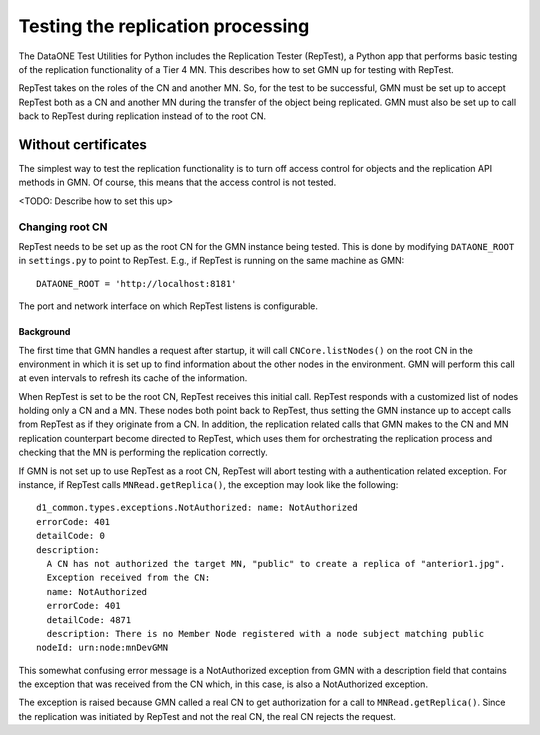 Testing the replication processing
==================================

The DataONE Test Utilities for Python includes the Replication Tester (RepTest), a Python app that performs basic testing of the replication functionality of a Tier 4 MN. This describes how to set GMN up for testing with RepTest.

RepTest takes on the roles of the CN and another MN. So, for the test to be successful, GMN must be set up to accept RepTest both as a CN and another MN during the transfer of the object being replicated. GMN must also be set up to call back to RepTest during replication instead of to the root CN.


Without certificates
~~~~~~~~~~~~~~~~~~~~

The simplest way to test the replication functionality is to turn off access control for objects and the replication API methods in GMN. Of course, this means that the access control is not tested.

<TODO: Describe how to set this up>


Changing root CN
----------------

RepTest needs to be set up as the root CN for the GMN instance being tested. This is done by modifying ``DATAONE_ROOT`` in ``settings.py`` to point to RepTest. E.g., if RepTest is running on the same machine as GMN::

  DATAONE_ROOT = 'http://localhost:8181'

The port and network interface on which RepTest listens is configurable.


Background
``````````

The first time that GMN handles a request after startup, it will call
``CNCore.listNodes()`` on the root CN in the environment in which it is set up to find information about the other nodes in the environment. GMN will perform this call at even intervals to refresh its cache of the information.

When RepTest is set to be the root CN, RepTest receives this initial call. RepTest responds with a customized list of nodes holding only a CN and a MN. These nodes both point back to RepTest, thus setting the GMN instance up to accept calls from RepTest as if they originate from a CN. In addition, the replication related calls that GMN makes to the CN and MN replication counterpart become directed to RepTest, which uses them for orchestrating the replication process and checking that the MN is performing the replication correctly.

If GMN is not set up to use RepTest as a root CN, RepTest will abort testing with a authentication related exception. For instance, if RepTest calls
``MNRead.getReplica()``, the exception may look like the following:

::

  d1_common.types.exceptions.NotAuthorized: name: NotAuthorized
  errorCode: 401
  detailCode: 0
  description:
    A CN has not authorized the target MN, "public" to create a replica of "anterior1.jpg".
    Exception received from the CN:
    name: NotAuthorized
    errorCode: 401
    detailCode: 4871
    description: There is no Member Node registered with a node subject matching public
  nodeId: urn:node:mnDevGMN

This somewhat confusing error message is a NotAuthorized exception from GMN with a description field that contains the exception that was received from the CN which, in this case, is also a NotAuthorized exception.

The exception is raised because GMN called a real CN to get authorization for a call to ``MNRead.getReplica()``. Since the replication was initiated by RepTest and not the real CN, the real CN rejects the request.
